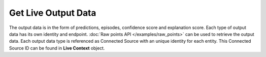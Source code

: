 Get Live Output Data
===========================

The output data is in the form of predictions, episodes, confidence score and explanation score. Each type of output data has its own identity and endpoint. :doc:`Raw points API </examples/raw_points>` can be used to retrieve the output data. Each output data type is referenced as Connected Source with an unique identity for each entity. This Connected Source ID can be found in **Live Context** object.

.. http:get:: /api/1.2/accounts/(string:account_id)/livecontexts

  Query Parameters
  ++++++++++++++++

  :?model=:

    Filter the Live Contexts by model. Set this to model id retrieved from the :doc:`Jobs API </examples/fetch_model>`.

  :?isCommonModel=:

    Get list of Live Contexts each corresponding to a live common model (M[0]) and a live entity. Set this to true if you do not have a specific model id.

  :?offset=:

    Index of the first item you want results for. Default value is 0.

  :?limit=:

    Number of items you want to include in each page result. There could be fewer items remaining than the specified value.

  **Example request**

  .. tabs::

    .. code-tab:: bash

      $ curl -H "Authorization: Bearer <token>" https://app3.falkonry.ai/api/1.2/accounts/xxxxxxxxxxxxxxx/livecontexts?isCommonModel=true&offset=0&limit=1000

    .. code-tab:: python

      import requests
      URL = 'https://app3.falkonry.ai/api/1.2/accounts/xxxxxxxxxxxxxxx/livecontexts?isCommonModel=true&offset=0&limit=1000'
      TOKEN = '<token>'
      HEADERS = {'Authorization': f'token {TOKEN}'}
      response = requests.get(URL, headers=HEADERS)
      print(response.json())

  **Example response**

  .. sourcecode:: json

    [
      {
        "id": "938027869534007296",
        "tenant": "xxxxxxxxxxxxxxx",
        "model": "mmmmmmmmmmmmmmm",
        "entity": "eeeeeeeeeeee",
        "type": "entities.livecontext",
        "contextIds": [],
        "inputContexts": [],
        "outputContexts": [
          {
            "context": "919892128240259072.919887302722867200",
            "type": "Numeric",
            "signal": "919892128240259072",
            "signalKey": "explanations-orz7kd747m",
            "signalName": "Explanation-sensor2"
          },
          {
            "context": "919892128361893888.919887302722867200",
            "type": "Numeric",
            "signal": "919892128361893888",
            "signalKey": "explanations-onz6216rgo",
            "signalName": "Explanation-sensor3"
          },
          {
            "context": "919892128395448320.919887302722867200",
            "type": "Numeric",
            "signal": "919892128395448320",
            "signalKey": "explanations-qwl3573r9m",
            "signalName": "Explanation-sensor1"
          },
          {
            "context": "919892128768741376.919887302722867200",
            "type": "Categorical",
            "signal": "919892128768741376",
            "signalKey": "predictions",
            "signalName": "Predictions"
          },
          {
            "context": "919892128873598976.919887302722867200",
            "type": "Numeric",
            "signal": "919892128873598976",
            "signalKey": "confidences",
            "signalName": "Confidences"
          },
          {
            "context": "919892129074925568.919887302722867200",
            "type": "Events",
            "signal": "919892129074925568",
            "signalKey": "episodes",
            "signalName": "Episodes"
          }
        ],
        "datastream": "yyyyyyyyyyyy",
        "assessment": "zzzzzzzzzzzz",
        "createTime": 1643713671812,
        "updateTime": 1643713671812,
        "isCommonModel": true,
        "links": []
      }
    ]

  .. note::

    The API response will have a unique **Live Context** object for each entity. Use the context id (also referred as Connected Source id) of corresponding output data type within **outputContexts** JSON array to get the output for an entity via :doc:`Raw points API </examples/raw_points>`.

    For example, use **919892128768741376.919887302722867200** as Connected Source id to get predictions data for entity **eeeeeeeeeeee**.
